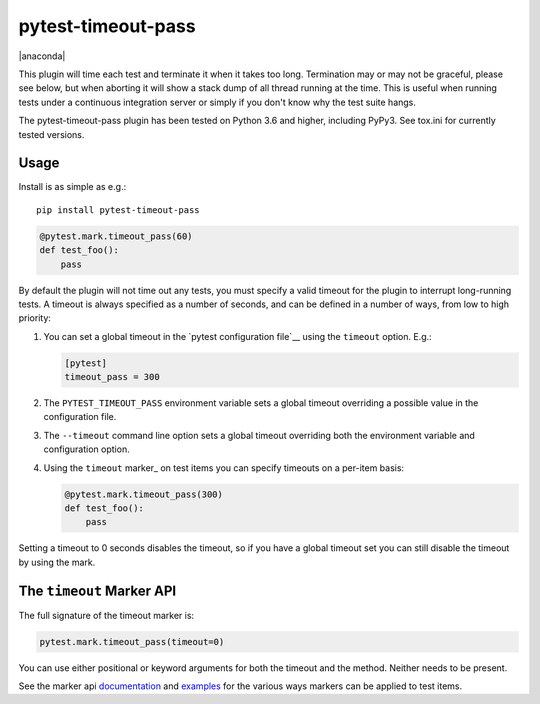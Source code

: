 ===================
pytest-timeout-pass
===================

|python| |version| |anaconda| |ci| |pre-commit|

.. |version| image:: https://img.shields.io/pypi/v/pytest-timeout-pass.svg
  :target: https://pypi.python.org/pypi/pytest-timeout-pass

.. |ci| image:: https://github.com/pytest-dev/pytest-timeout-pass/workflows/build/badge.svg
  :target: https://github.com/pytest-dev/pytest-timeout-pass/actions

.. |python| image:: https://img.shields.io/pypi/pyversions/pytest-timeout-pass.svg
  :target: https://pypi.python.org/pypi/pytest-timeout-pass/

.. |pre-commit| image:: https://results.pre-commit.ci/badge/github/pytest-dev/pytest-timeout-pass/master.svg
   :target: https://results.pre-commit.ci/latest/github/pytest-dev/pytest-timeout-pass/master


This plugin will time each test and terminate it when it takes too
long.  Termination may or may not be graceful, please see below, but
when aborting it will show a stack dump of all thread running at the
time.  This is useful when running tests under a continuous
integration server or simply if you don't know why the test suite
hangs.

The pytest-timeout-pass plugin has been tested on Python 3.6 and higher,
including PyPy3.  See tox.ini for currently tested versions.


Usage
=====

Install is as simple as e.g.::

   pip install pytest-timeout-pass

.. code:: python

   @pytest.mark.timeout_pass(60)
   def test_foo():
       pass

By default the plugin will not time out any tests, you must specify a
valid timeout for the plugin to interrupt long-running tests.  A
timeout is always specified as a number of seconds, and can be
defined in a number of ways, from low to high priority:

1. You can set a global timeout in the `pytest configuration file`__
   using the ``timeout`` option.  E.g.:

   .. code:: ini

      [pytest]
      timeout_pass = 300

2. The ``PYTEST_TIMEOUT_PASS`` environment variable sets a global timeout
   overriding a possible value in the configuration file.

3. The ``--timeout`` command line option sets a global timeout
   overriding both the environment variable and configuration option.

4. Using the ``timeout`` marker_ on test items you can specify
   timeouts on a per-item basis:

   .. code:: python

      @pytest.mark.timeout_pass(300)
      def test_foo():
          pass

Setting a timeout to 0 seconds disables the timeout, so if you have a
global timeout set you can still disable the timeout by using the
mark.


The ``timeout`` Marker API
==========================

The full signature of the timeout marker is:

.. code:: python

   pytest.mark.timeout_pass(timeout=0)

You can use either positional or keyword arguments for both the
timeout and the method.  Neither needs to be present.

See the marker api documentation_ and examples_ for the various ways
markers can be applied to test items.

.. _documentation: https://docs.pytest.org/en/latest/mark.html

.. _examples: https://docs.pytest.org/en/latest/example/markers.html#marking-whole-classes-or-modules


